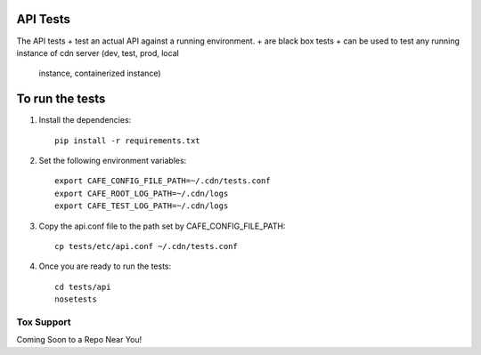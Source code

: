 API Tests
=========

The API tests
+ test an actual API against a running environment.
+ are black box tests
+ can be used to test any running instance of cdn server (dev, test, prod, local
  instance, containerized instance)


To run the tests
================

1. Install the dependencies::

    pip install -r requirements.txt

2. Set the following environment variables::

    export CAFE_CONFIG_FILE_PATH=~/.cdn/tests.conf
    export CAFE_ROOT_LOG_PATH=~/.cdn/logs
    export CAFE_TEST_LOG_PATH=~/.cdn/logs

3. Copy the api.conf file to the path set by CAFE_CONFIG_FILE_PATH::

    cp tests/etc/api.conf ~/.cdn/tests.conf

4. Once you are ready to run the tests::

    cd tests/api
    nosetests


Tox Support
-----------

Coming Soon to a Repo Near You!
